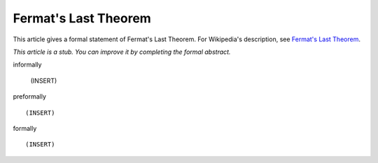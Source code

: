 Fermat's Last Theorem
---------------------

This article gives a formal statement of Fermat's Last Theorem.  For Wikipedia's
description, see
`Fermat's Last Theorem <https://en.wikipedia.org/wiki/Fermat%27s_Last_Theorem>`_.

*This article is a stub. You can improve it by completing
the formal abstract.*

informally

  (INSERT)

preformally ::

  (INSERT)

formally ::

  (INSERT)
